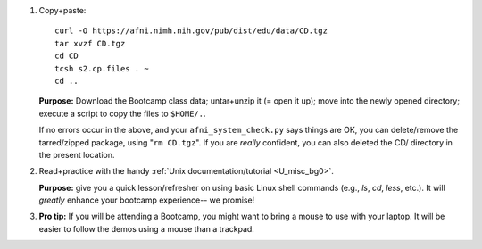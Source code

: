 
1. Copy+paste::

     curl -O https://afni.nimh.nih.gov/pub/dist/edu/data/CD.tgz
     tar xvzf CD.tgz
     cd CD
     tcsh s2.cp.files . ~
     cd ..

   **Purpose:** Download the Bootcamp class data; untar+unzip it (= open
   it up); move into the newly opened directory; execute a script to copy
   the files to ``$HOME/.``.

   If no errors occur in the above, and your ``afni_system_check.py``
   says things are OK, you can delete/remove the tarred/zipped package,
   using "``rm CD.tgz``".  If you are *really* confident, you can also
   deleted the CD/ directory in the present location.

#. Read+practice with the handy :ref:`Unix documentation/tutorial
   <U_misc_bg0>`.

   **Purpose:** give you a quick lesson/refresher on using basic Linux
   shell commands (e.g., `ls`, `cd`, `less`, etc.). It will *greatly*
   enhance your bootcamp experience-- we promise!

#. **Pro tip:** If you will be attending a Bootcamp, you might want to
   bring a mouse to use with your laptop. It will be easier to follow
   the demos using a mouse than a trackpad.
